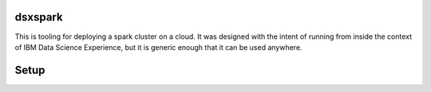 dsxspark
========

This is tooling for deploying a spark cluster on a cloud. It was designed
with the intent of running from inside the context of IBM Data Science
Experience, but it is generic enough that it can be used anywhere.

Setup
=====

